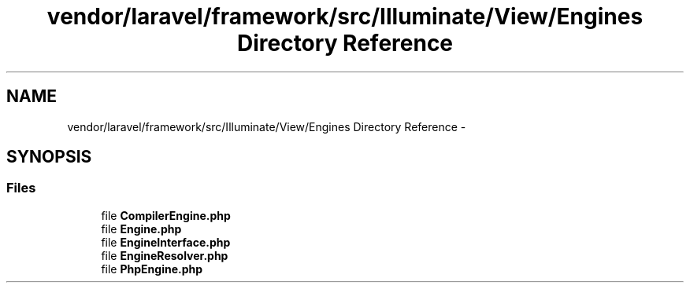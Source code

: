 .TH "vendor/laravel/framework/src/Illuminate/View/Engines Directory Reference" 3 "Tue Apr 14 2015" "Version 1.0" "VirtualSCADA" \" -*- nroff -*-
.ad l
.nh
.SH NAME
vendor/laravel/framework/src/Illuminate/View/Engines Directory Reference \- 
.SH SYNOPSIS
.br
.PP
.SS "Files"

.in +1c
.ti -1c
.RI "file \fBCompilerEngine\&.php\fP"
.br
.ti -1c
.RI "file \fBEngine\&.php\fP"
.br
.ti -1c
.RI "file \fBEngineInterface\&.php\fP"
.br
.ti -1c
.RI "file \fBEngineResolver\&.php\fP"
.br
.ti -1c
.RI "file \fBPhpEngine\&.php\fP"
.br
.in -1c
